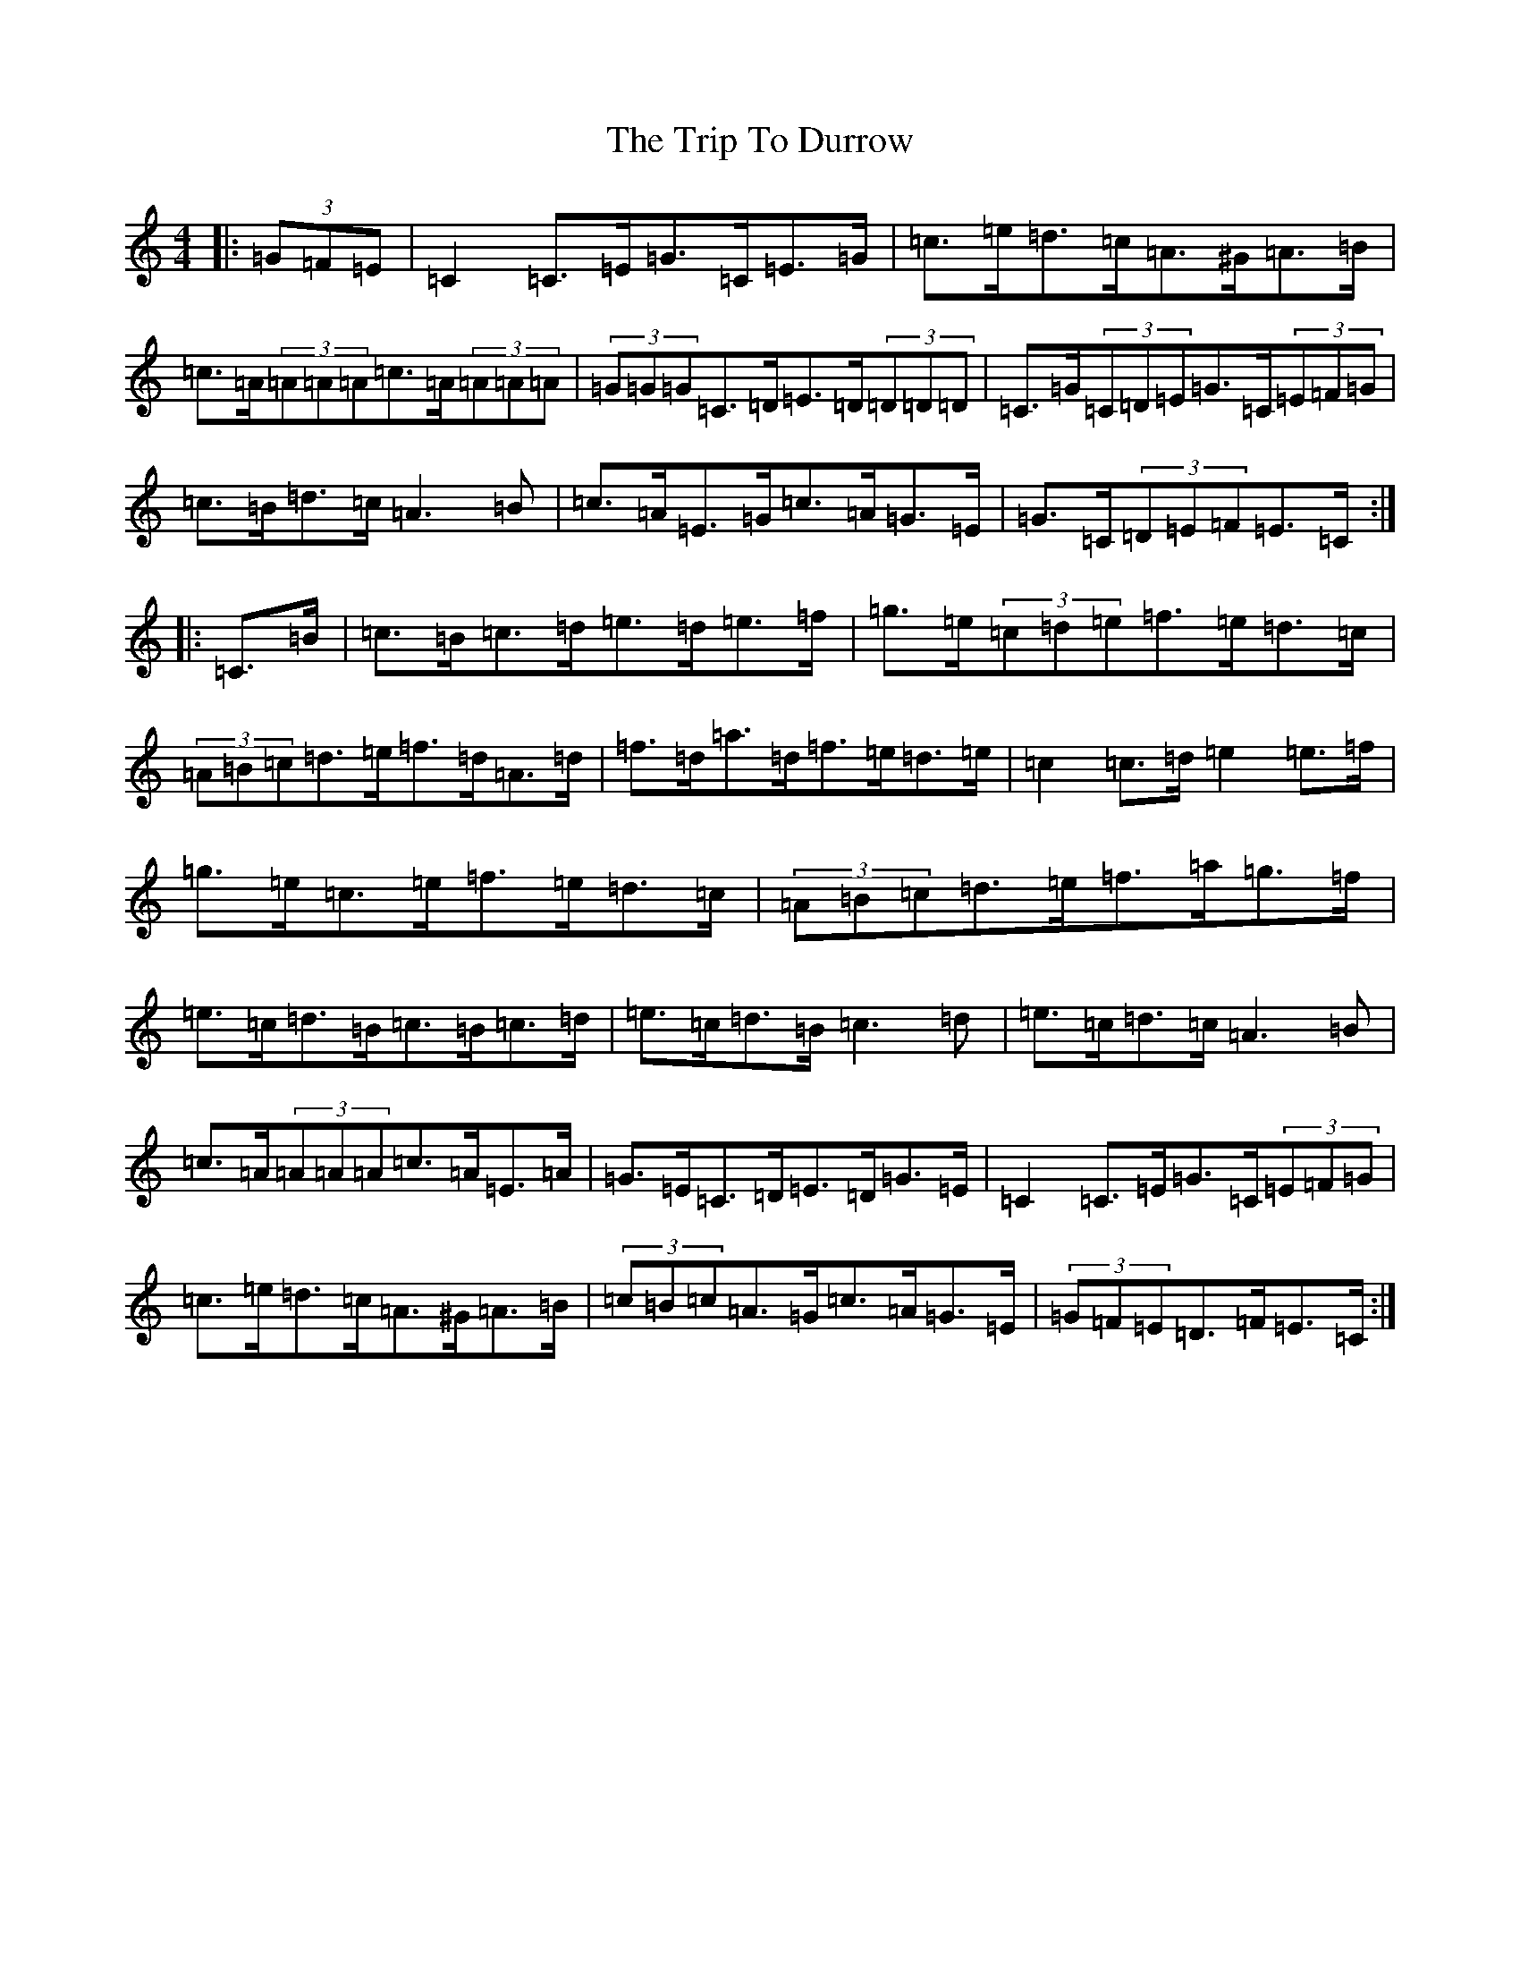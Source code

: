 X: 21533
T: Trip To Durrow, The
S: https://thesession.org/tunes/891#setting14077
R: reel
M:4/4
L:1/8
K: C Major
|:(3=G=F=E|=C2=C>=E=G>=C=E>=G|=c>=e=d>=c=A>^G=A>=B|=c>=A(3=A=A=A=c>=A(3=A=A=A|(3=G=G=G=C>=D=E>=D(3=D=D=D|=C>=G(3=C=D=E=G>=C(3=E=F=G|=c>=B=d>=c=A3=B|=c>=A=E>=G=c>=A=G>=E|=G>=C(3=D=E=F=E>=C:||:=C>=B|=c>=B=c>=d=e>=d=e>=f|=g>=e(3=c=d=e=f>=e=d>=c|(3=A=B=c=d>=e=f>=d=A>=d|=f>=d=a>=d=f>=e=d>=e|=c2=c>=d=e2=e>=f|=g>=e=c>=e=f>=e=d>=c|(3=A=B=c=d>=e=f>=a=g>=f|=e>=c=d>=B=c>=B=c>=d|=e>=c=d>=B=c3=d|=e>=c=d>=c=A3=B|=c>=A(3=A=A=A=c>=A=E>=A|=G>=E=C>=D=E>=D=G>=E|=C2=C>=E=G>=C(3=E=F=G|=c>=e=d>=c=A>^G=A>=B|(3=c=B=c=A>=G=c>=A=G>=E|(3=G=F=E=D>=F=E>=C:|